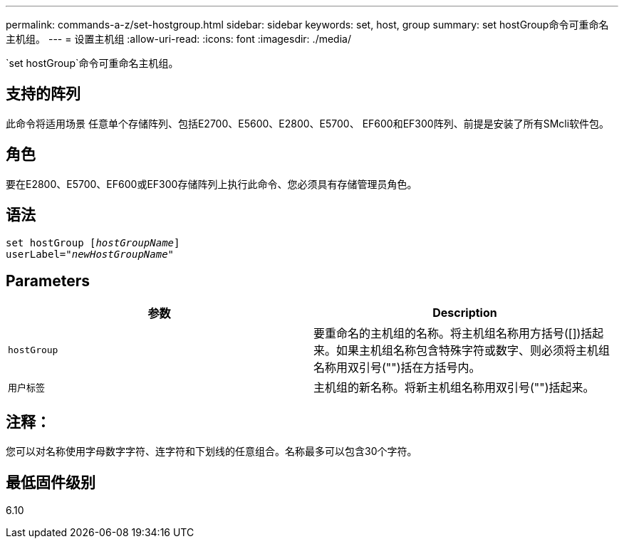 ---
permalink: commands-a-z/set-hostgroup.html 
sidebar: sidebar 
keywords: set, host, group 
summary: set hostGroup命令可重命名主机组。 
---
= 设置主机组
:allow-uri-read: 
:icons: font
:imagesdir: ./media/


[role="lead"]
`set hostGroup`命令可重命名主机组。



== 支持的阵列

此命令将适用场景 任意单个存储阵列、包括E2700、E5600、E2800、E5700、 EF600和EF300阵列、前提是安装了所有SMcli软件包。



== 角色

要在E2800、E5700、EF600或EF300存储阵列上执行此命令、您必须具有存储管理员角色。



== 语法

[listing, subs="+macros"]
----
set hostGroup pass:quotes[[_hostGroupName_]]
userLabel=pass:quotes["_newHostGroupName_"]
----


== Parameters

[cols="2*"]
|===
| 参数 | Description 


 a| 
`hostGroup`
 a| 
要重命名的主机组的名称。将主机组名称用方括号([])括起来。如果主机组名称包含特殊字符或数字、则必须将主机组名称用双引号("")括在方括号内。



 a| 
`用户标签`
 a| 
主机组的新名称。将新主机组名称用双引号("")括起来。

|===


== 注释：

您可以对名称使用字母数字字符、连字符和下划线的任意组合。名称最多可以包含30个字符。



== 最低固件级别

6.10
